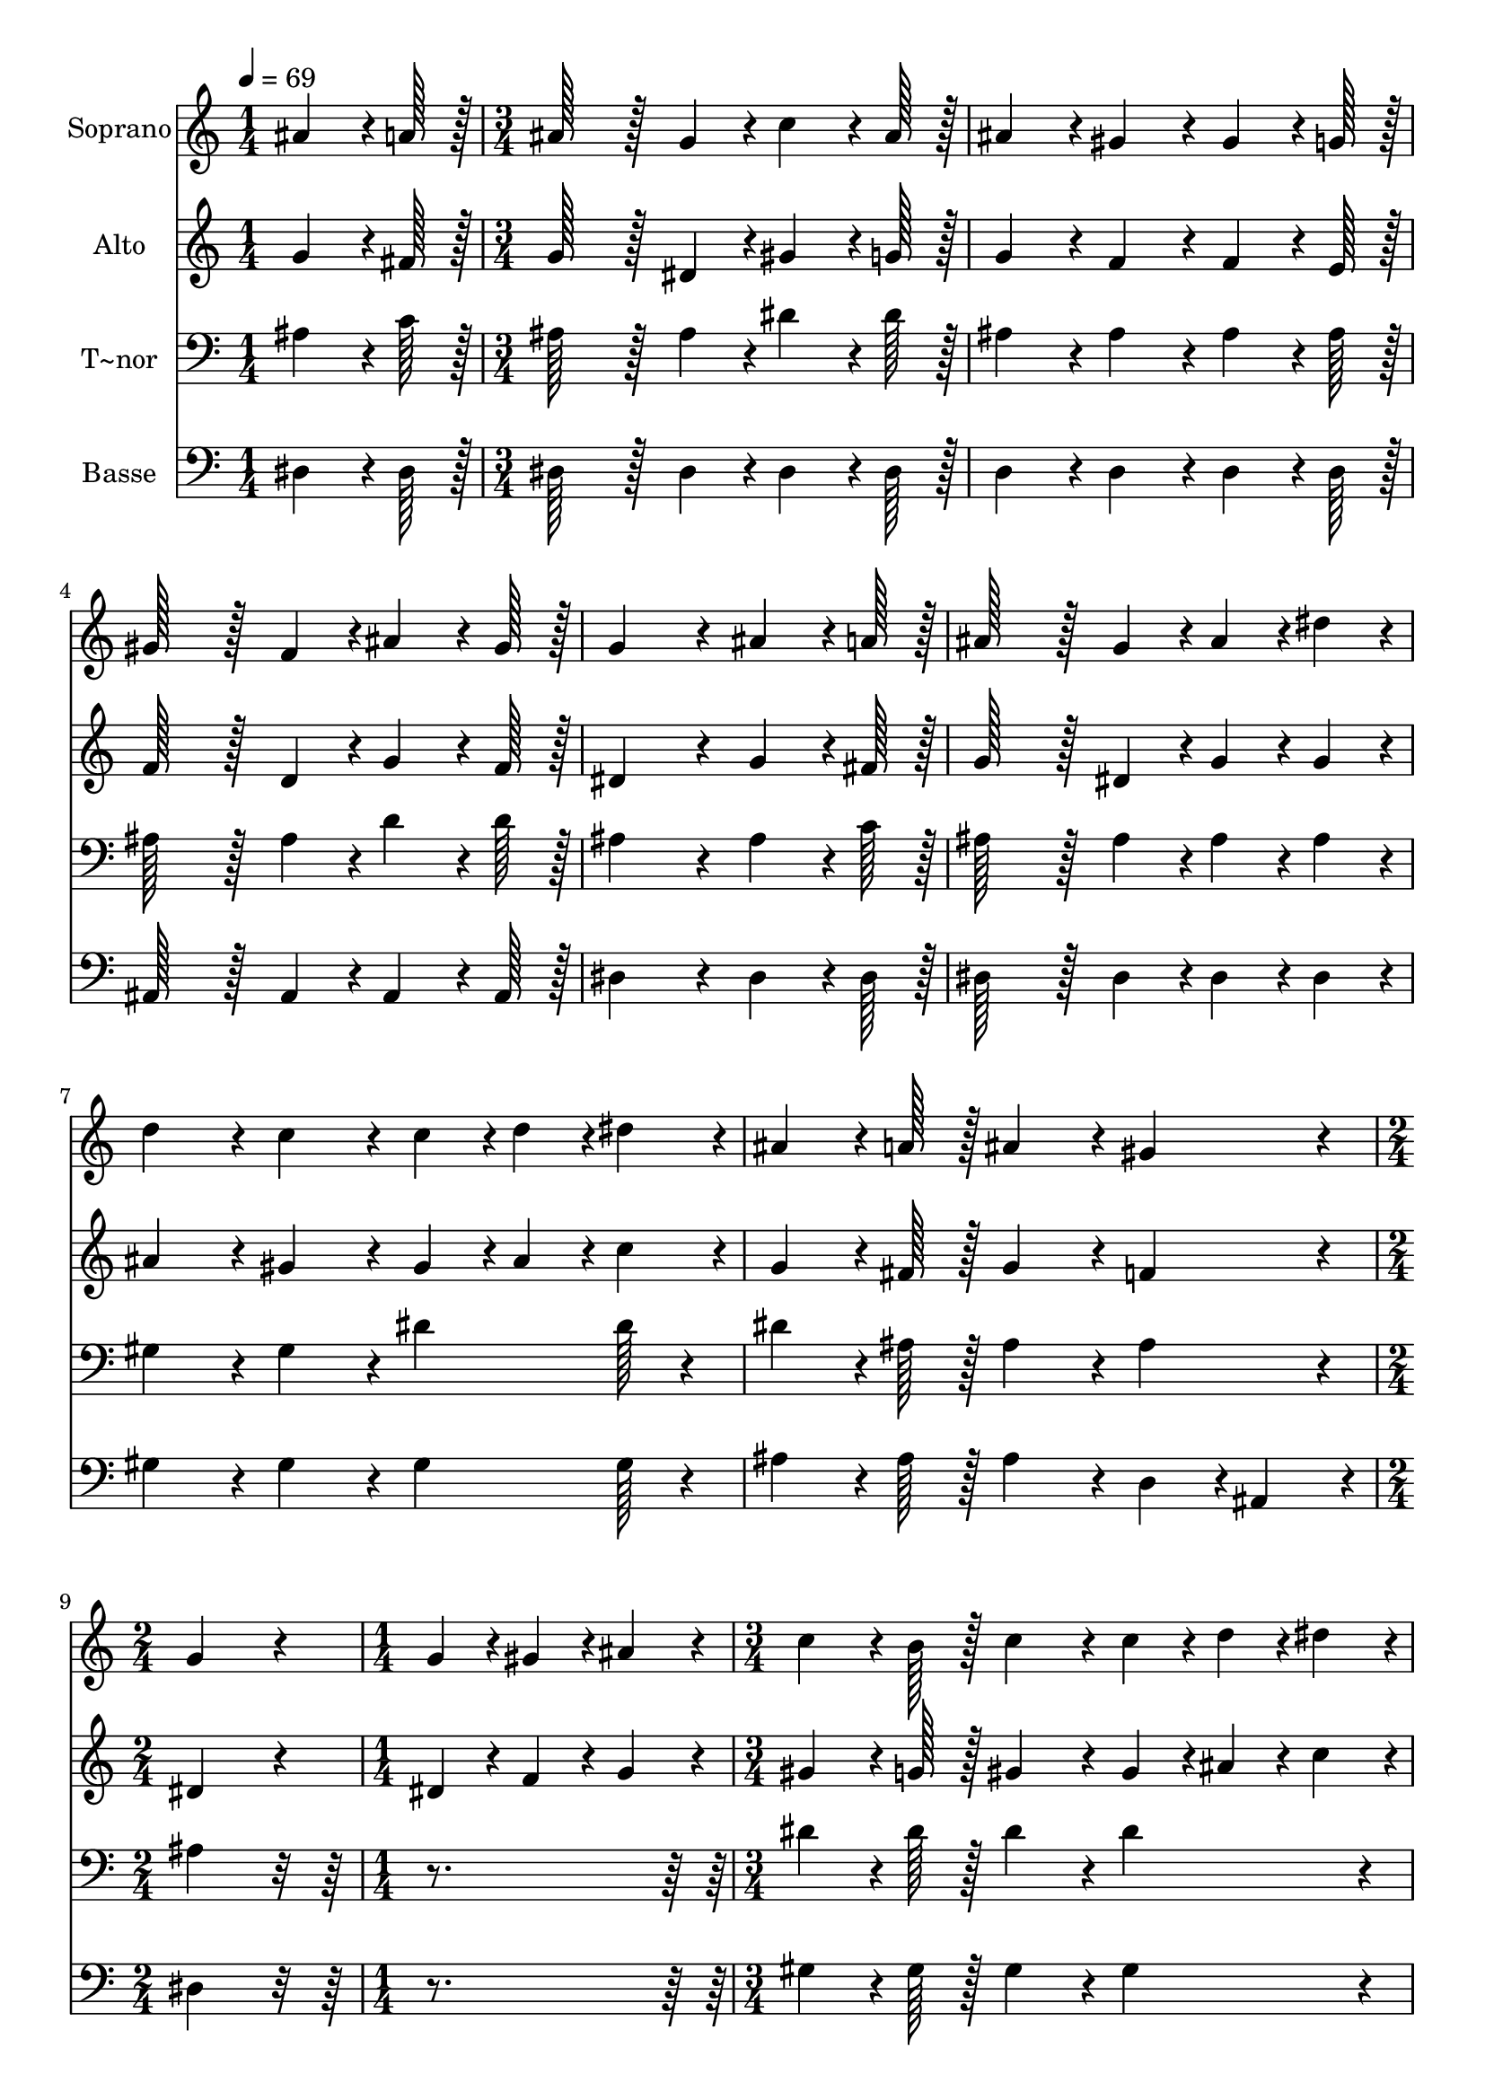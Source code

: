 % Lily was here -- automatically converted by c:/Program Files (x86)/LilyPond/usr/bin/midi2ly.py from output/106.mid
\version "2.14.0"

\layout {
  \context {
    \Voice
    \remove "Note_heads_engraver"
    \consists "Completion_heads_engraver"
    \remove "Rest_engraver"
    \consists "Completion_rest_engraver"
  }
}

trackAchannelA = {
  
  \time 1/4 
  
  \tempo 4 = 69 
  \skip 4 
  | % 2
  
  \time 3/4 
  \skip 4*21 
  \time 2/4 
  \skip 2 
  | % 10
  
  \time 1/4 
  \skip 4 
  | % 11
  
  \time 3/4 
  
}

trackA = <<
  \context Voice = voiceA \trackAchannelA
>>


trackBchannelA = {
  
  \set Staff.instrumentName = "Soprano"
  
  \time 1/4 
  
  \tempo 4 = 69 
  \skip 4 
  | % 2
  
  \time 3/4 
  \skip 4*21 
  \time 2/4 
  \skip 2 
  | % 10
  
  \time 1/4 
  \skip 4 
  | % 11
  
  \time 3/4 
  
}

trackBchannelB = \relative c {
  ais''4*64/96 r4*8/96 a128*7 r128 ais128*43 r128*5 g4*43/96 r4*5/96 
  | % 2
  c4*64/96 r4*8/96 ais128*7 r128 ais4*86/96 r4*10/96 gis4*86/96 
  r4*10/96 
  | % 3
  gis4*64/96 r4*8/96 g128*7 r128 gis128*43 r128*5 f4*43/96 r4*5/96 
  | % 4
  ais4*64/96 r4*8/96 gis128*7 r128 g4*172/96 r4*20/96 
  | % 5
  ais4*64/96 r4*8/96 a128*7 r128 ais128*43 r128*5 g4*43/96 r4*5/96 
  | % 6
  ais4*43/96 r4*5/96 dis4*43/96 r4*5/96 d4*86/96 r4*10/96 c4*86/96 
  r4*10/96 
  | % 7
  c4*28/96 r4*4/96 d4*28/96 r4*4/96 dis4*28/96 r4*4/96 ais4*64/96 
  r4*8/96 a128*7 r128 ais4*86/96 r4*10/96 
  | % 8
  gis4*86/96 r4*10/96 g4*172/96 r4*20/96 
  | % 9
  g4*28/96 r4*4/96 gis4*28/96 r4*4/96 ais4*28/96 r4*4/96 c4*64/96 
  r4*8/96 b128*7 r128 c4*86/96 r4*10/96 
  | % 10
  c4*28/96 r4*4/96 d4*28/96 r4*4/96 dis4*28/96 r4*4/96 ais4*64/96 
  r4*8/96 a128*7 r128 ais4*86/96 r4*10/96 
  | % 11
  g4*28/96 r4*4/96 gis4*28/96 r4*4/96 ais4*28/96 r4*4/96 gis4*64/96 
  r4*8/96 g128*7 r128 gis4*64/96 r4*8/96 c128*7 r128 
  | % 12
  ais4*64/96 r4*8/96 gis128*7 r128 g4*172/96 r4*20/96 
  | % 13
  g4*28/96 r4*4/96 gis4*28/96 r4*4/96 ais4*28/96 r4*4/96 c4*64/96 
  r4*8/96 b128*7 r128 c4*86/96 r4*10/96 
  | % 14
  c4*28/96 r4*4/96 d4*28/96 r4*4/96 dis4*28/96 r4*4/96 ais4*64/96 
  r4*8/96 a128*7 r128 ais4*86/96 r4*10/96 
  | % 15
  g4*28/96 r4*4/96 gis4*28/96 r4*4/96 ais4*28/96 r4*4/96 gis4*64/96 
  r4*8/96 g128*7 r128 gis4*86/96 r4*10/96 
  | % 16
  f4*86/96 r4*10/96 dis4*259/96 
}

trackB = <<
  \context Voice = voiceA \trackBchannelA
  \context Voice = voiceB \trackBchannelB
>>


trackCchannelA = {
  
  \set Staff.instrumentName = "Alto"
  
  \time 1/4 
  
  \tempo 4 = 69 
  \skip 4 
  | % 2
  
  \time 3/4 
  \skip 4*21 
  \time 2/4 
  \skip 2 
  | % 10
  
  \time 1/4 
  \skip 4 
  | % 11
  
  \time 3/4 
  
}

trackCchannelB = \relative c {
  g''4*64/96 r4*8/96 fis128*7 r128 g128*43 r128*5 dis4*43/96 r4*5/96 
  | % 2
  gis4*64/96 r4*8/96 g128*7 r128 g4*86/96 r4*10/96 f4*86/96 r4*10/96 
  | % 3
  f4*64/96 r4*8/96 e128*7 r128 f128*43 r128*5 d4*43/96 r4*5/96 
  | % 4
  g4*64/96 r4*8/96 f128*7 r128 dis4*172/96 r4*20/96 
  | % 5
  g4*64/96 r4*8/96 fis128*7 r128 g128*43 r128*5 dis4*43/96 r4*5/96 
  | % 6
  g4*43/96 r4*5/96 g4*43/96 r4*5/96 ais4*86/96 r4*10/96 gis4*86/96 
  r4*10/96 
  | % 7
  gis4*28/96 r4*4/96 ais4*28/96 r4*4/96 c4*28/96 r4*4/96 g4*64/96 
  r4*8/96 fis128*7 r128 g4*86/96 r4*10/96 
  | % 8
  f4*86/96 r4*10/96 dis4*172/96 r4*20/96 
  | % 9
  dis4*28/96 r4*4/96 f4*28/96 r4*4/96 g4*28/96 r4*4/96 gis4*64/96 
  r4*8/96 g128*7 r128 gis4*86/96 r4*10/96 
  | % 10
  gis4*28/96 r4*4/96 ais4*28/96 r4*4/96 c4*28/96 r4*4/96 g4*64/96 
  r4*8/96 fis128*7 r128 g4*86/96 r4*10/96 
  | % 11
  dis4*28/96 r4*4/96 f4*28/96 r4*4/96 g4*28/96 r4*4/96 f4*64/96 
  r4*8/96 e128*7 r128 f4*64/96 r4*8/96 gis128*7 r128 
  | % 12
  g4*64/96 r4*8/96 f128*7 r128 dis4*172/96 r4*20/96 
  | % 13
  dis4*28/96 r4*4/96 f4*28/96 r4*4/96 g4*28/96 r4*4/96 gis4*64/96 
  r4*8/96 g128*7 r128 gis4*86/96 r4*10/96 
  | % 14
  gis4*28/96 r4*4/96 ais4*28/96 r4*4/96 c4*28/96 r4*4/96 g4*64/96 
  r4*8/96 fis128*7 r128 g4*86/96 r4*10/96 
  | % 15
  dis4*28/96 r4*4/96 f4*28/96 r4*4/96 g4*28/96 r4*4/96 f4*64/96 
  r4*8/96 f128*7 r128 f4*86/96 r4*10/96 
  | % 16
  d4*86/96 r4*10/96 dis4*259/96 
}

trackC = <<
  \context Voice = voiceA \trackCchannelA
  \context Voice = voiceB \trackCchannelB
>>


trackDchannelA = {
  
  \set Staff.instrumentName = "T~nor"
  
  \time 1/4 
  
  \tempo 4 = 69 
  \skip 4 
  | % 2
  
  \time 3/4 
  \skip 4*21 
  \time 2/4 
  \skip 2 
  | % 10
  
  \time 1/4 
  \skip 4 
  | % 11
  
  \time 3/4 
  
}

trackDchannelB = \relative c {
  ais'4*64/96 r4*8/96 c128*7 r128 ais128*43 r128*5 ais4*43/96 r4*5/96 
  | % 2
  dis4*64/96 r4*8/96 dis128*7 r128 ais4*86/96 r4*10/96 ais4*86/96 
  r4*10/96 
  | % 3
  ais4*64/96 r4*8/96 ais128*7 r128 ais128*43 r128*5 ais4*43/96 
  r4*5/96 
  | % 4
  d4*64/96 r4*8/96 d128*7 r128 ais4*172/96 r4*20/96 
  | % 5
  ais4*64/96 r4*8/96 c128*7 r128 ais128*43 r128*5 ais4*43/96 
  r4*5/96 
  | % 6
  ais4*43/96 r4*5/96 ais4*43/96 r4*5/96 gis4*86/96 r4*10/96 gis4*86/96 
  r4*10/96 
  | % 7
  dis'4*64/96 dis128*7 r4*11/96 dis4*64/96 r4*8/96 ais128*7 r128 ais4*86/96 
  r4*10/96 
  | % 8
  ais4*86/96 r4*10/96 ais4*172/96 r4*116/96 dis4*64/96 r4*8/96 dis128*7 
  r128 dis4*86/96 r4*10/96 
  | % 10
  dis4*86/96 r4*10/96 dis4*64/96 r4*8/96 dis128*7 r128 dis4*86/96 
  r4*10/96 
  | % 11
  ais4*86/96 r4*10/96 ais4*64/96 r4*8/96 ais128*7 r128 ais4*64/96 
  r4*8/96 ais128*7 r128 
  | % 12
  ais4*64/96 r4*8/96 ais128*7 r128 ais4*259/96 r4*29/96 dis4*64/96 
  r4*8/96 dis128*7 r128 dis4*86/96 r4*10/96 
  | % 14
  dis4*86/96 r4*10/96 dis4*64/96 r4*8/96 dis128*7 r128 dis4*86/96 
  r4*10/96 
  | % 15
  ais4*86/96 r4*10/96 ais4*64/96 r4*8/96 ais128*7 r128 ais4*86/96 
  r4*10/96 
  | % 16
  gis4*86/96 r4*10/96 g4*259/96 
}

trackD = <<

  \clef bass
  
  \context Voice = voiceA \trackDchannelA
  \context Voice = voiceB \trackDchannelB
>>


trackEchannelA = {
  
  \set Staff.instrumentName = "Basse"
  
  \time 1/4 
  
  \tempo 4 = 69 
  \skip 4 
  | % 2
  
  \time 3/4 
  \skip 4*21 
  \time 2/4 
  \skip 2 
  | % 10
  
  \time 1/4 
  \skip 4 
  | % 11
  
  \time 3/4 
  
}

trackEchannelB = \relative c {
  dis4*64/96 r4*8/96 dis128*7 r128 dis128*43 r128*5 dis4*43/96 
  r4*5/96 
  | % 2
  dis4*64/96 r4*8/96 dis128*7 r128 d4*86/96 r4*10/96 d4*86/96 
  r4*10/96 
  | % 3
  d4*64/96 r4*8/96 d128*7 r128 ais128*43 r128*5 ais4*43/96 r4*5/96 
  | % 4
  ais4*64/96 r4*8/96 ais128*7 r128 dis4*172/96 r4*20/96 
  | % 5
  dis4*64/96 r4*8/96 dis128*7 r128 dis128*43 r128*5 dis4*43/96 
  r4*5/96 
  | % 6
  dis4*43/96 r4*5/96 dis4*43/96 r4*5/96 gis4*86/96 r4*10/96 gis4*86/96 
  r4*10/96 
  | % 7
  gis4*64/96 gis128*7 r4*11/96 ais4*64/96 r4*8/96 ais128*7 r128 ais4*86/96 
  r4*10/96 
  | % 8
  d,4*43/96 r4*5/96 ais4*43/96 r4*5/96 dis4*172/96 r4*116/96 gis4*64/96 
  r4*8/96 gis128*7 r128 gis4*86/96 r4*10/96 
  | % 10
  gis4*86/96 r4*10/96 dis4*64/96 r4*8/96 dis128*7 r128 dis4*86/96 
  r4*10/96 
  | % 11
  dis4*86/96 r4*10/96 ais4*64/96 r4*8/96 ais128*7 r128 ais4*64/96 
  r4*8/96 ais128*7 r128 
  | % 12
  ais4*64/96 r4*8/96 ais128*7 r128 dis4*259/96 r4*29/96 gis4*64/96 
  r4*8/96 gis128*7 r128 gis4*86/96 r4*10/96 
  | % 14
  gis4*86/96 r4*10/96 dis4*64/96 r4*8/96 dis128*7 r128 dis4*86/96 
  r4*10/96 
  | % 15
  dis4*86/96 r4*10/96 ais4*64/96 r4*8/96 ais128*7 r128 ais4*86/96 
  r4*10/96 
  | % 16
  ais4*86/96 r4*10/96 dis4*259/96 
}

trackE = <<

  \clef bass
  
  \context Voice = voiceA \trackEchannelA
  \context Voice = voiceB \trackEchannelB
>>


\score {
  <<
    \context Staff=trackB \trackA
    \context Staff=trackB \trackB
    \context Staff=trackC \trackA
    \context Staff=trackC \trackC
    \context Staff=trackD \trackA
    \context Staff=trackD \trackD
    \context Staff=trackE \trackA
    \context Staff=trackE \trackE
  >>
  \layout {}
  \midi {}
}
